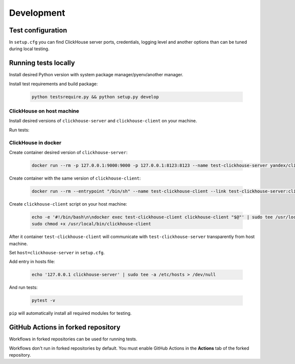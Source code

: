 .. _development:

Development
===========

Test configuration
------------------

In ``setup.cfg`` you can find ClickHouse server ports, credentials, logging
level and another options than can be tuned during local testing.

Running tests locally
---------------------

Install desired Python version with system package manager/pyenv/another manager.

Install test requirements and build package:

    .. code-block:: bash

        python testsrequire.py && python setup.py develop

ClickHouse on host machine
^^^^^^^^^^^^^^^^^^^^^^^^^^

Install desired versions of ``clickhouse-server`` and ``clickhouse-client`` on
your machine.

Run tests:

    .. code-block:: bash
        pytest -v

ClickHouse in docker
^^^^^^^^^^^^^^^^^^^^

Create container desired version of ``clickhouse-server``:

    .. code-block:: bash

        docker run --rm -p 127.0.0.1:9000:9000 -p 127.0.0.1:8123:8123 --name test-clickhouse-server yandex/clickhouse-server:$VERSION

Create container with the same version of ``clickhouse-client``:

    .. code-block:: bash

        docker run --rm --entrypoint "/bin/sh" --name test-clickhouse-client --link test-clickhouse-server:clickhouse-server yandex/clickhouse-client:$VERSION -c 'while :; do sleep 1; done'

Create ``clickhouse-client`` script on your host machine:

    .. code-block:: bash

        echo -e '#!/bin/bash\n\ndocker exec test-clickhouse-client clickhouse-client "$@"' | sudo tee /usr/local/bin/clickhouse-client > /dev/null
        sudo chmod +x /usr/local/bin/clickhouse-client

After it container ``test-clickhouse-client`` will communicate with
``test-clickhouse-server`` transparently from host machine.

Set ``host=clickhouse-server`` in ``setup.cfg``.

Add entry in hosts file:

    .. code-block:: bash

        echo '127.0.0.1 clickhouse-server' | sudo tee -a /etc/hosts > /dev/null

And run tests:

    .. code-block:: bash

        pytest -v

``pip`` will automatically install all required modules for testing.

GitHub Actions in forked repository
-----------------------------------

Workflows in forked repositories can be used for running tests.

Workflows don't run in forked repositories by default.
You must enable GitHub Actions in the **Actions** tab of the forked repository.

